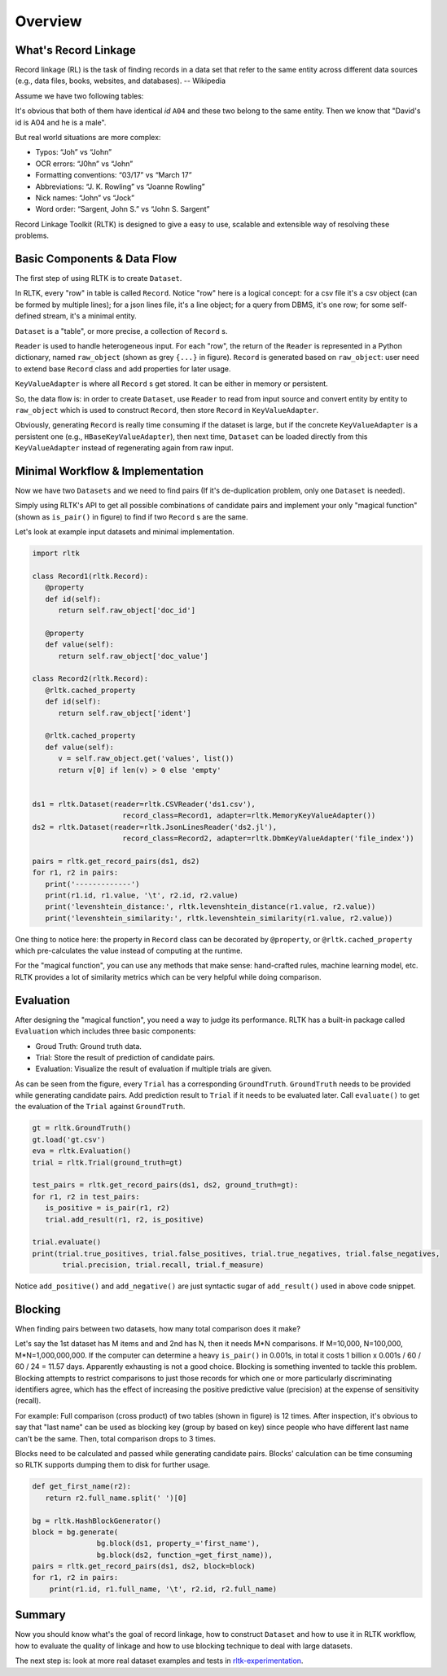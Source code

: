Overview
=================

What's Record Linkage
---------------------

Record linkage (RL) is the task of finding records in a data set that refer to the same entity across different data sources (e.g., data files, books, websites, and databases). -- Wikipedia

Assume we have two following tables:

.. image:: images/overview-tables.png
   :scale: 40 %

It's obvious that both of them have identical *id* ``A04`` and these two belong to the same entity. Then we know that "David's id is A04 and he is a male".

But real world situations are more complex:

* Typos: “Joh” vs “John”
* OCR errors: “J0hn” vs “John”
* Formatting conventions: “03/17” vs “March 17”
* Abbreviations: “J. K. Rowling” vs “Joanne Rowling”
* Nick names: “John” vs “Jock”
* Word order: “Sargent, John S.” vs “John S. Sargent”

Record Linkage Toolkit (RLTK) is designed to give a easy to use, scalable and extensible way of resolving these problems.

Basic Components & Data Flow
----------------------------

The first step of using RLTK is to create ``Dataset``.

.. image:: images/overview-dataflow.png
   :scale: 40 %

In RLTK, every "row" in table is called ``Record``. Notice "row" here is a logical concept: for a csv file it's a csv object (can be formed by multiple lines); for a json lines file, it's a line object; for a query from DBMS, it's one row; for some self-defined stream, it's a minimal entity.

``Dataset`` is a "table", or more precise, a collection of ``Record`` s.

``Reader`` is used to handle heterogeneous input. For each "row", the return of the ``Reader`` is represented in a Python dictionary, named ``raw_object`` (shown as grey ``{...}`` in figure). ``Record`` is generated based on ``raw_object``: user need to extend base ``Record`` class and add properties for later usage.

``KeyValueAdapter`` is where all ``Record`` s get stored. It can be either in memory or persistent.

So, the data flow is: in order to create ``Dataset``, use ``Reader`` to read from input source and convert entity by entity to ``raw_object`` which is used to construct ``Record``, then store ``Record`` in ``KeyValueAdapter``.

Obviously, generating ``Record`` is really time consuming if the dataset is large, but if the concrete ``KeyValueAdapter`` is a persistent one (e.g., ``HBaseKeyValueAdapter``), then next time, ``Dataset`` can be loaded directly from this ``KeyValueAdapter`` instead of regenerating again from raw input.

Minimal Workflow & Implementation
---------------------------------

Now we have two ``Datasets`` and we need to find pairs (If it's de-duplication problem, only one ``Dataset`` is needed).

.. image:: images/overview-basic-workflow.png
   :scale: 40 %

Simply using RLTK's API to get all possible combinations of candidate pairs and implement your only "magical function" (shown as ``is_pair()`` in figure) to find if two ``Record`` s are the same.

Let's look at example input datasets and minimal implementation.

.. image:: images/overview-inputs.png
   :scale: 40 %

.. code-block:: python

   import rltk

   class Record1(rltk.Record):
      @property
      def id(self):
         return self.raw_object['doc_id']

      @property
      def value(self):
         return self.raw_object['doc_value']

   class Record2(rltk.Record):
      @rltk.cached_property
      def id(self):
         return self.raw_object['ident']

      @rltk.cached_property
      def value(self):
         v = self.raw_object.get('values', list())
         return v[0] if len(v) > 0 else 'empty'


   ds1 = rltk.Dataset(reader=rltk.CSVReader('ds1.csv'),
                        record_class=Record1, adapter=rltk.MemoryKeyValueAdapter())
   ds2 = rltk.Dataset(reader=rltk.JsonLinesReader('ds2.jl'),
                        record_class=Record2, adapter=rltk.DbmKeyValueAdapter('file_index'))

   pairs = rltk.get_record_pairs(ds1, ds2)
   for r1, r2 in pairs:
      print('-------------')
      print(r1.id, r1.value, '\t', r2.id, r2.value)
      print('levenshtein_distance:', rltk.levenshtein_distance(r1.value, r2.value))
      print('levenshtein_similarity:', rltk.levenshtein_similarity(r1.value, r2.value))

One thing to notice here: the property in ``Record`` class can be decorated by ``@property``, or ``@rltk.cached_property`` which pre-calculates the value instead of computing at the runtime.

For the "magical function", you can use any methods that make sense: hand-crafted rules, machine learning model, etc. RLTK provides a lot of similarity metrics which can be very helpful while doing comparison.

Evaluation
----------

After designing the "magical function", you need a way to judge its performance. RLTK has a built-in package called ``Evaluation`` which includes three basic components:

* Groud Truth: Ground truth data.
* Trial: Store the result of prediction of candidate pairs.
* Evaluation: Visualize the result of evaluation if multiple trials are given.

.. image:: images/overview-evaluation-workflow.png
   :scale: 40 %

As can be seen from the figure, every ``Trial`` has a corresponding ``GroundTruth``. ``GroundTruth`` needs to be provided while generating candidate pairs. Add prediction result to ``Trial`` if it needs to be evaluated later. Call ``evaluate()`` to get the evaluation of the ``Trial`` against ``GroundTruth``.

.. code-block:: python

   gt = rltk.GroundTruth()
   gt.load('gt.csv')
   eva = rltk.Evaluation()
   trial = rltk.Trial(ground_truth=gt)

   test_pairs = rltk.get_record_pairs(ds1, ds2, ground_truth=gt):
   for r1, r2 in test_pairs:
      is_positive = is_pair(r1, r2)
      trial.add_result(r1, r2, is_positive)

   trial.evaluate()
   print(trial.true_positives, trial.false_positives, trial.true_negatives, trial.false_negatives,
          trial.precision, trial.recall, trial.f_measure)

Notice ``add_positive()`` and ``add_negative()`` are just syntactic sugar of ``add_result()`` used in above code snippet.

Blocking
--------

When finding pairs between two datasets, how many total comparison does it make?

Let's say the 1st dataset has M items and and 2nd has N, then it needs M*N comparisons. If M=10,000, N=100,000, M*N=1,000,000,000. If the computer can determine a heavy ``is_pair()`` in 0.001s, in total it costs 1 billion x 0.001s / 60 / 60 / 24 = 11.57 days. Apparently exhausting is not a good choice. Blocking is something invented to tackle this problem. Blocking attempts to restrict comparisons to just those records for which one or more particularly discriminating identifiers agree, which has the effect of increasing the positive predictive value (precision) at the expense of sensitivity (recall).


.. image:: images/overview-blocking-tables.png
   :scale: 40 %

For example: Full comparison (cross product) of two tables (shown in figure) is 12 times. After inspection, it's obvious to say that "last name" can be used as blocking key (group by based on key) since people who have different last name can't be the same. Then, total comparison drops to 3 times.

Blocks need to be calculated and passed while generating candidate pairs. Blocks' calculation can be time consuming so RLTK supports dumping them to disk for further usage.

.. image:: images/overview-blocking-workflow.png
   :scale: 40 %

.. code-block:: python

   def get_first_name(r2):
      return r2.full_name.split(' ')[0]

   bg = rltk.HashBlockGenerator()
   block = bg.generate(
                  bg.block(ds1, property_='first_name'),
                  bg.block(ds2, function_=get_first_name)),
   pairs = rltk.get_record_pairs(ds1, ds2, block=block)
   for r1, r2 in pairs:
       print(r1.id, r1.full_name, '\t', r2.id, r2.full_name)


Summary
-------

Now you should know what's the goal of record linkage, how to construct ``Dataset`` and how to use it in RLTK workflow, how to evaluate the quality of linkage and how to use blocking technique to deal with large datasets.

The next step is: look at more real dataset examples and tests in `rltk-experimentation <https://github.com/usc-isi-i2/rltk-experimentation>`_.
